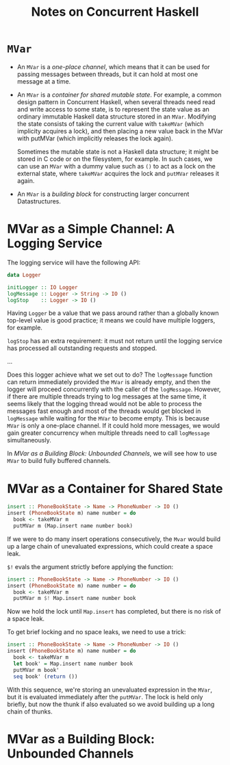 #+TITLE: Notes on Concurrent Haskell
* =MVar=
- An =MVar= is a /one-place channel/, which means that it can be used for passing
  messages between threads, but it can hold at most one message at a time.
- An =MVar= is a /container for shared mutable state/. For example, a common
  design pattern in Concurrent Haskell, when several threads need read and write
  access to some state, is to represent the state value as an ordinary immutable
  Haskell data structure stored in an =MVar=. Modifying the state consists of
  taking the current value with =takeMVar= (which implicity acquires a lock),
  and then placing a new value back in the MVar with putMVar (which implicitly
  releases the lock again).

  Sometimes the mutable state is not a Haskell data structure; it might be
  stored in C code or on the filesystem, for example. In such cases, we can use
  an =MVar= with a dummy value such as =()= to act as a lock on the external
  state, where =takeMVar= acquires the lock and =putMVar= releases it again.

- An =MVar= is a /building block/ for constructing larger concurrent
  Datastructures.

* MVar as a Simple Channel: A Logging Service
The logging service will have the following API:
#+BEGIN_SRC haskell
data Logger

initLogger :: IO Logger
logMessage :: Logger -> String -> IO ()
logStop    :: Logger -> IO ()
#+END_SRC

Having =Logger= be a value that we pass around rather than a globally known
top-level value is good practice; it means we could have multiple loggers, for
example.

=logStop= has an extra requirement: it must not return until the logging service
has processed all outstanding requests and stopped.

...

Does this logger achieve what we set out to do? The =logMessage= function can
return immediately provided the =MVar= is already empty, and then the logger
will proceed concurrently with the caller of the =logMessage=. However, if there
are multiple threads trying to log messages at the same time, it seems likely
that the logging thread would not be able to process the messages fast enough
and most of the threads would get blocked in =logMessage= while waiting for the
=MVar= to become empty. This is because =MVar= is only a one-place channel. If
it could hold more messages, we would gain greater concurrency when multiple
threads need to call =logMessage= simultaneously.

In /MVar as a Building Block: Unbounded Channels/, we will see how to use =MVar=
to build fully buffered channels.

* MVar as a Container for Shared State
#+BEGIN_SRC haskell
insert :: PhoneBookState -> Name -> PhoneNumber -> IO ()
insert (PhoneBookState m) name number = do
  book <- takeMVar m
  putMVar m (Map.insert name number book)
#+END_SRC

If we were to do many insert operations consecutively, the ~Mvar~ would build up
a large chain of unevaluated expressions, which could create a space leak.

~$!~ evals the argument strictly before applying the function:
#+BEGIN_SRC haskell
insert :: PhoneBookState -> Name -> PhoneNumber -> IO ()
insert (PhoneBookState m) name number = do
  book <- takeMVar m
  putMVar m $! Map.insert name number book
#+END_SRC
Now we hold the lock until ~Map.insert~ has completed, but there is no risk of a
space leak.

To get brief locking and no space leaks, we need to use a trick:
#+BEGIN_SRC haskell
insert :: PhoneBookState -> Name -> PhoneNumber -> IO ()
insert (PhoneBookState m) name number = do
  book <- takeMVar m
  let book' = Map.insert name number book
  putMVar m book'
  seq book' (return ())
#+END_SRC

With this sequence, we're storing an unevaluated expression in the ~MVar~, but
it is evaluated immediately after the ~putMVar~. The lock is held only briefly,
but now the thunk if also evaluated so we avoid building up a long chain of
thunks.

* MVar as a Building Block: Unbounded Channels
